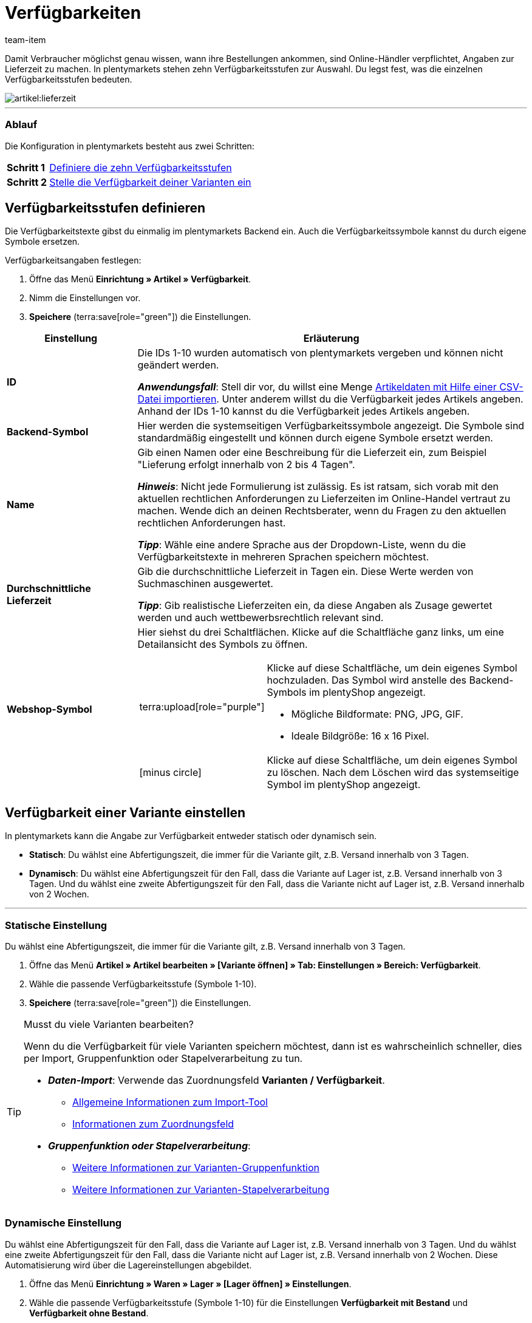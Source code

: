 = Verfügbarkeiten
:keywords: Verfügbarkeit, Verfügbarkeiten, Artikelverfügbarkeit, Artikelverfügbarkeiten, Verfügbarkeitsstufe, Verfügbarkeitsstufen, Verfügbarkeitssymbol, Verfügbarkeit-Symbol, Lieferzeit, Lieferzeiten
:description: Lerne, wie du die zehn Verfügbarkeitsstufen in plentymarkets konfigurierst.
:page-aliases: verfuegbarkeiten.adoc
:author: team-item

////
zuletzt bearbeitet 10.02.2023
////

Damit Verbraucher möglichst genau wissen, wann ihre Bestellungen ankommen, sind Online-Händler verpflichtet, Angaben zur Lieferzeit zu machen.
In plentymarkets stehen zehn Verfügbarkeitsstufen zur Auswahl.
Du legst fest, was die einzelnen Verfügbarkeitsstufen bedeuten.

image::artikel:lieferzeit.png[]

---

[discrete]
=== Ablauf

Die Konfiguration in plentymarkets besteht aus zwei Schritten:

[cols="1,5a", grid=none, frame=none, stripes=none]
|===

|*Schritt 1*
| xref:artikel:verfuegbarkeiten.adoc#100[Definiere die zehn Verfügbarkeitsstufen]

|*Schritt 2*
| xref:artikel:verfuegbarkeiten.adoc#150[Stelle die Verfügbarkeit deiner Varianten ein]
|===

[#100]
== Verfügbarkeitsstufen definieren

Die Verfügbarkeitstexte gibst du einmalig im plentymarkets Backend ein. Auch die Verfügbarkeitssymbole kannst du durch eigene Symbole ersetzen.

[.instruction]
Verfügbarkeitsangaben festlegen:

. Öffne das Menü *Einrichtung » Artikel » Verfügbarkeit*.
. Nimm die Einstellungen vor.
. *Speichere* (terra:save[role="green"]) die Einstellungen.

[cols="1,3a"]
|===
|Einstellung |Erläuterung

| *ID*
|Die IDs 1-10 wurden automatisch von plentymarkets vergeben und können nicht geändert werden.

*_Anwendungsfall_*: Stell dir vor, du willst eine Menge xref:daten:elasticSync-artikel.adoc#550[Artikeldaten mit Hilfe einer CSV-Datei importieren]. Unter anderem willst du die Verfügbarkeit jedes Artikels angeben. Anhand der IDs 1-10 kannst du die Verfügbarkeit jedes Artikels angeben.

| *Backend-Symbol*
|Hier werden die systemseitigen Verfügbarkeitssymbole angezeigt. Die Symbole sind standardmäßig eingestellt und können durch eigene Symbole ersetzt werden.

| *Name*
|Gib einen Namen oder eine Beschreibung für die Lieferzeit ein, zum Beispiel "Lieferung erfolgt innerhalb von 2 bis 4 Tagen".

*_Hinweis_*: Nicht jede Formulierung ist zulässig.
Es ist ratsam, sich vorab mit den aktuellen rechtlichen Anforderungen zu Lieferzeiten im Online-Handel vertraut zu machen.
Wende dich an deinen Rechtsberater, wenn du Fragen zu den aktuellen rechtlichen Anforderungen hast.

*_Tipp_*: Wähle eine andere Sprache aus der Dropdown-Liste, wenn du die Verfügbarkeitstexte in mehreren Sprachen speichern möchtest.

| **Durchschnittliche Lieferzeit**
|Gib die durchschnittliche Lieferzeit in Tagen ein. Diese Werte werden von Suchmaschinen ausgewertet.

*_Tipp_*: Gib realistische Lieferzeiten ein, da diese Angaben als Zusage gewertet werden und auch wettbewerbsrechtlich relevant sind.

| *Webshop-Symbol*
|Hier siehst du drei Schaltflächen.
Klicke auf die Schaltfläche ganz links, um eine Detailansicht des Symbols zu öffnen.

[cols="1,4a"]
!===

! terra:upload[role="purple"]
! Klicke auf diese Schaltfläche, um dein eigenes Symbol hochzuladen.
Das Symbol wird anstelle des Backend-Symbols im plentyShop angezeigt.

* Mögliche Bildformate: PNG, JPG, GIF.
* Ideale Bildgröße: 16 x 16 Pixel.

! icon:minus-circle[role="red"]
! Klicke auf diese Schaltfläche, um dein eigenes Symbol zu löschen.
Nach dem Löschen wird das systemseitige Symbol im plentyShop angezeigt.

!===
|===

[#150]
== Verfügbarkeit einer Variante einstellen

In plentymarkets kann die Angabe zur Verfügbarkeit entweder statisch oder dynamisch sein.

* *Statisch*: Du wählst eine Abfertigungszeit, die immer für die Variante gilt, z.B. Versand innerhalb von 3 Tagen.
* *Dynamisch*: Du wählst eine Abfertigungszeit für den Fall, dass die Variante auf Lager ist, z.B. Versand innerhalb von 3 Tagen.
Und du wählst eine zweite Abfertigungszeit für den Fall, dass die Variante nicht auf Lager ist, z.B. Versand innerhalb von 2 Wochen.

---

[#200]
=== Statische Einstellung

Du wählst eine Abfertigungszeit, die immer für die Variante gilt, z.B. Versand innerhalb von 3 Tagen.

. Öffne das Menü *Artikel » Artikel bearbeiten » [Variante öffnen] » Tab: Einstellungen » Bereich: Verfügbarkeit*.
. Wähle die passende Verfügbarkeitsstufe (Symbole 1-10).
. *Speichere* (terra:save[role="green"]) die Einstellungen.

[TIP]
.Musst du viele Varianten bearbeiten?
====

Wenn du die Verfügbarkeit für viele Varianten speichern möchtest, dann ist es wahrscheinlich schneller, dies per Import, Gruppenfunktion oder Stapelverarbeitung zu tun.

* *_Daten-Import_*:
Verwende das Zuordnungsfeld *Varianten / Verfügbarkeit*.

** xref:daten:ElasticSync.adoc#[Allgemeine Informationen zum Import-Tool]
** xref:daten:elasticSync-artikel.adoc#550[Informationen zum Zuordnungsfeld]

* *_Gruppenfunktion oder Stapelverarbeitung_*:

** xref:artikel:massenbearbeitung.adoc#300[Weitere Informationen zur Varianten-Gruppenfunktion]
** xref:artikel:massenbearbeitung.adoc#600[Weitere Informationen zur Varianten-Stapelverarbeitung]

====

////

//ToDo - sobald die neue Artikel-UI Standard ist, dann den Konfig und Info-Box oben löschen und dafür diesen Konfig und Info-Box einblenden

. Öffne das Menü *Artikel » Artikel » [Variante öffnen] » Element: Verfügbarkeit und Sichtbarkeit*.
. Wähle die passende Verfügbarkeitsstufe aus der Dropdown-Liste *Angezeigte Lieferzeit*.
. *Speichere* (terra:save[role="darkGrey"]) die Einstellungen.

[TIP]
.Musst du viele Varianten bearbeiten?
====

Wenn du die Verfügbarkeit für viele Varianten speichern möchtest, dann ist es wahrscheinlich schneller, dies per Import oder Gruppenfunktion zu tun.

* *_Daten-Import_*:
Verwende das Zuordnungsfeld *Varianten / Verfügbarkeit*.

** xref:daten:ElasticSync.adoc#[Allgemeine Informationen zum Import-Tool]
** xref:daten:elasticSync-artikel.adoc#550[Informationen zum Zuordnungsfeld]

* *_Gruppenfunktion_*:

** xref:artikel:group-functions.adoc#300[Weitere Informationen zur Varianten-Gruppenfunktion]

====

////

[#250]
=== Dynamische Einstellung

Du wählst eine Abfertigungszeit für den Fall, dass die Variante auf Lager ist, z.B. Versand innerhalb von 3 Tagen.
Und du wählst eine zweite Abfertigungszeit für den Fall, dass die Variante nicht auf Lager ist, z.B. Versand innerhalb von 2 Wochen.
Diese Automatisierung wird über die Lagereinstellungen abgebildet.

. Öffne das Menü *Einrichtung » Waren » Lager » [Lager öffnen] » Einstellungen*.
. Wähle die passende Verfügbarkeitsstufe (Symbole 1-10) für die Einstellungen *Verfügbarkeit mit Bestand* und *Verfügbarkeit ohne Bestand*.
. *Speichere* (terra:save[role="darkGrey"]) die Einstellungen.

xref:warenwirtschaft:lager-einrichten.adoc#300[Weitere Informationen].
